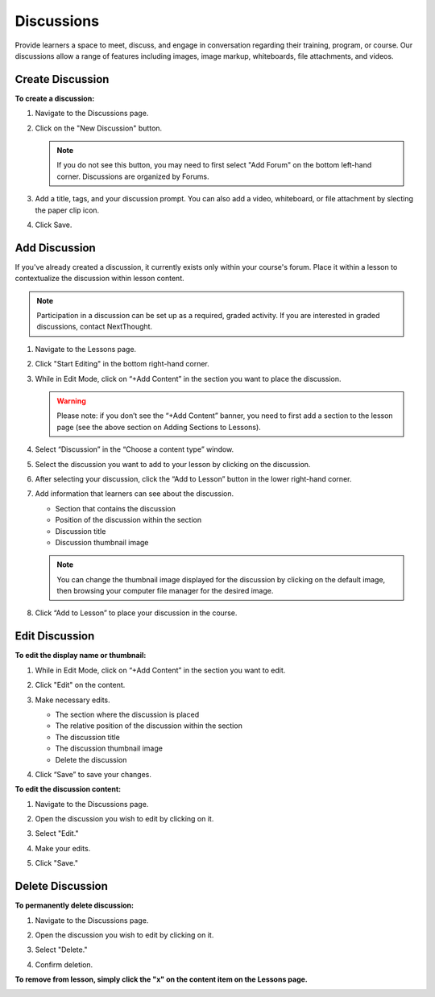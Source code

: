 ======================
Discussions
======================

Provide learners a space to meet, discuss, and engage in conversation regarding their training, program, or course. Our discussions allow a range of features including images, image markup, whiteboards, file attachments, and videos.

Create Discussion
==================

**To create a discussion:**

1. Navigate to the Discussions page.

   .. image:: images/discussionstab.png
   
2. Click on the "New Discussion" button.

   .. image:: images/newdiscussion.png

   .. note:: If you do not see this button, you may need to first select "Add Forum" on the bottom left-hand corner. Discussions are organized by Forums.

3. Add a title, tags, and your discussion prompt. You can also add a video, whiteboard, or file attachment by slecting the paper clip icon.

   .. image:: images/coursediscedit.png
   
4. Click Save.

   .. image:: images/coursediscpub.png


Add Discussion
===============

If you've already created a discussion, it currently exists only within your course's forum. Place it within a lesson to contextualize the discussion within lesson content.

.. note::  Participation in a discussion can be set up as a required, graded activity. If you are interested in graded discussions, contact NextThought.

1. Navigate to the Lessons page.
2. Click "Start Editing" in the bottom right-hand corner.
3. While in Edit Mode, click on “+Add Content” in the section you want to place the discussion.

   .. image:: images/addcontentvid.png

   .. warning:: Please note: if you don’t see the “+Add Content” banner, you need to first add a section to the lesson page (see the above section on Adding Sections to Lessons).

4. Select “Discussion” in the “Choose a content type” window.

   .. image:: images/contentdiscussion.png

5. Select the discussion you want to add to your lesson by clicking on the discussion. 

   .. image:: images/selectdiscussion.png
   
6. After selecting your discussion, click the “Add to Lesson” button in the lower right-hand corner.
   
7. Add information that learners can see about the discussion.

   - Section that contains the discussion
   - Position of the discussion within the section
   - Discussion title
   - Discussion thumbnail image
   
   .. image:: images/editflyoutdiscussion.png

   .. note::  You can change the thumbnail image displayed for the discussion by clicking on the default image, then browsing your computer file manager for the desired image.

8. Click “Add to Lesson” to place your discussion in the course.


Edit Discussion
==================

**To edit the display name or thumbnail:**

1. While in Edit Mode, click on “+Add Content” in the section you want to edit.
2. Click "Edit" on the content.

   .. image:: images/editdiscussion.png
   
3. Make necessary edits.

   -  The section where the discussion is placed
   -  The relative position of the discussion within the section
   -  The discussion title
   -  The discussion thumbnail image
   -  Delete the discussion
   
   .. image:: images/editdiscussionflyout.png

4. Click “Save” to save your changes.

**To edit the discussion content:**

1. Navigate to the Discussions page.

   .. image:: images/discusspage.png
   
2. Open the discussion you wish to edit by clicking on it.

   .. image:: images/opendiscuss.png
   
3. Select "Edit."

   .. image:: images/editdiscuss2.png
   
4. Make your edits.

   .. image:: images/discusseditmode.png
   
5. Click "Save."




Delete Discussion
=================

**To permanently delete discussion:**


1. Navigate to the Discussions page.

   .. image:: images/discusspage.png
   
2. Open the discussion you wish to edit by clicking on it.

   .. image:: images/opendiscuss.png
   
3. Select "Delete."

   .. image:: images/deletediscuss.png
   
4. Confirm deletion.

**To remove from lesson, simply click the "x" on the content item on the Lessons page.**

.. image:: images/removediscuss.png

